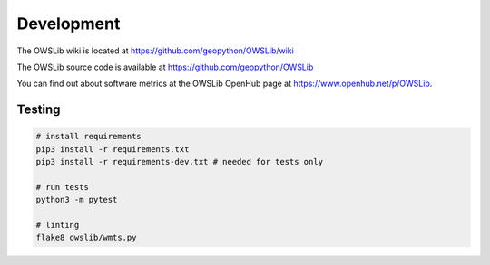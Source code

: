 Development
===========

The OWSLib wiki is located at https://github.com/geopython/OWSLib/wiki

The OWSLib source code is available at https://github.com/geopython/OWSLib

You can find out about software metrics at the OWSLib OpenHub page at https://www.openhub.net/p/OWSLib.

Testing
-------

.. code-block:: bash

    # install requirements
    pip3 install -r requirements.txt
    pip3 install -r requirements-dev.txt # needed for tests only

    # run tests
    python3 -m pytest

    # linting
    flake8 owslib/wmts.py
